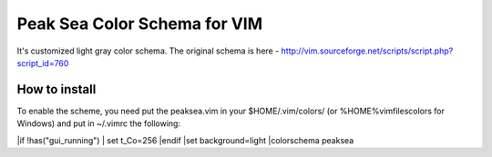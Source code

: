 =============================
Peak Sea Color Schema for VIM
=============================

It's customized light gray color schema. The original schema is here - 
http://vim.sourceforge.net/scripts/script.php?script_id=760

How to install
==============
To enable the scheme, you need put the peaksea.vim in your $HOME/.vim/colors/ 
(or %HOME%\vimfiles\colors for Windows) and put in ~/.vimrc the following:

|if !has("gui_running")
|    set t_Co=256
|endif 
|set background=light
|colorschema peaksea
